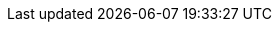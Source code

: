 :product-name: Zimbra Collaboration
:product-abbrev: ZCS
:product-edition-commercial: Network Edition
:product-edition-foss: Open Source Edition
:product-short: Zimbra
:product-family: Zimbra
:product-provider: Zimbra
:product-version: 8.8.15
:product-release-date: June 2019
:copyright-year: 2019

:imagesdir: images/
:icons: font
:title-page:
:title-logo-image: image:zimbra-logo.jpg[]
:favicon: images/favicon.ico
:showlinks:
:source-highlighter: coderay
:toc: left
:toclevels: 2
// Enable experimental features for btn:[button-name] macro
:experimental:

ifndef::z9[]
:web-client: Web Client
:only-in-classic:
endif::z9[]

//Zimbra 9 Documentation (Pass z9 in build argument e.g. asciidoctor -a z9 zimbra-9-install.adoc)
ifdef::z9[]
:web-client: Classic Web App
:modern-client: Modern Web App
:product-version: 9.0.0
:product-release-date: March, 2020
:copyright-year: 2020
// wrap {only-in-classic} in ifdef::z9[] one-liner to provide a standard NOTE, e.g.: ifdef::z9[NOTE: {only-in-classic}]
:only-in-classic: This feature is supported only in the {web-client}.
endif::z9[]
